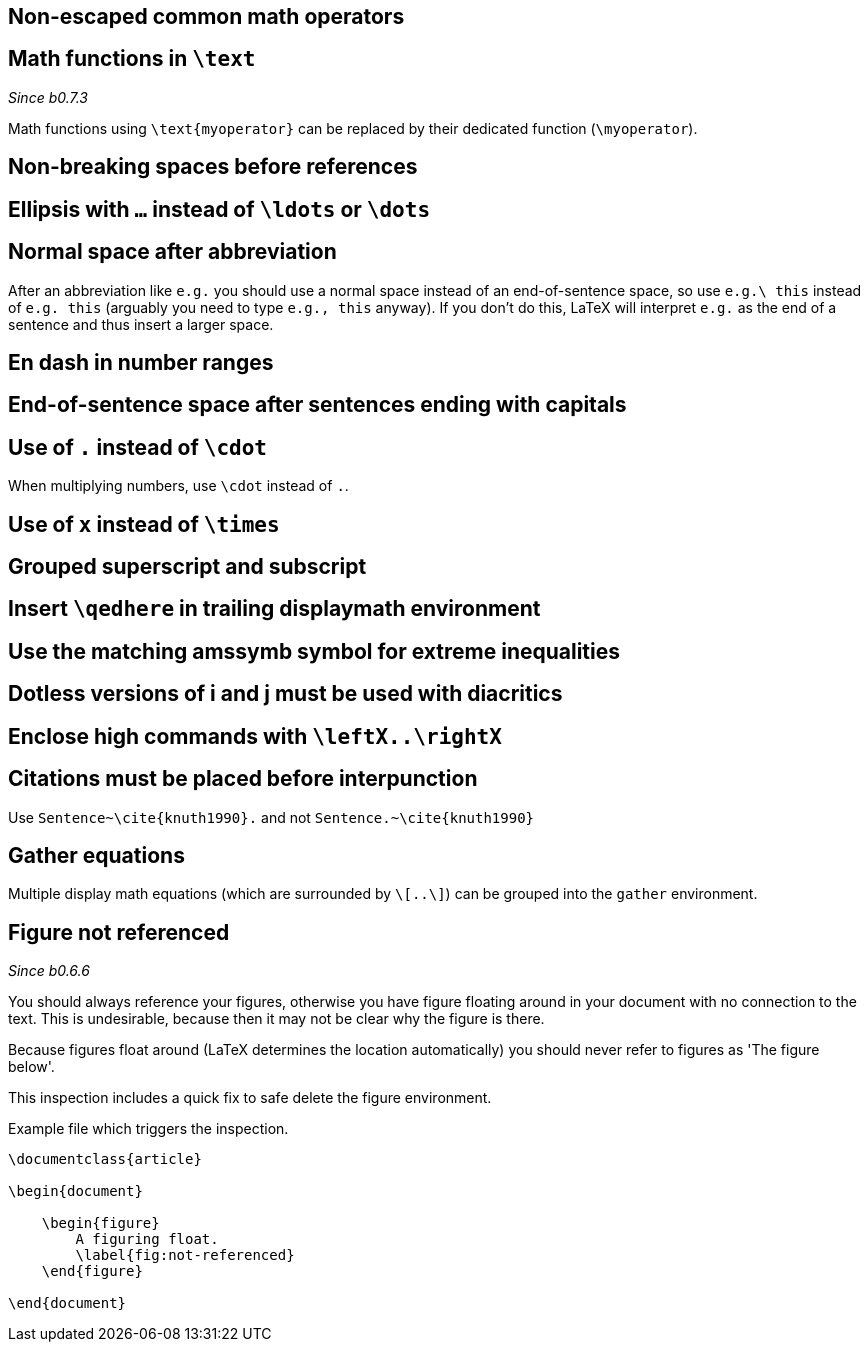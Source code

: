 :pygmentize:

== Non-escaped common math operators

[#math-functions-in-text]
== Math functions in `\text`
_Since b0.7.3_

Math functions using `\text{myoperator}` can be replaced by their dedicated function (`\myoperator`).

== Non-breaking spaces before references
== Ellipsis with `...` instead of `\ldots` or `\dots`
== Normal space after abbreviation

After an abbreviation like `e.g.` you should use a normal space instead of an end-of-sentence space, so use `e.g.\ this` instead of `e.g. this` (arguably you need to type `e.g., this` anyway). If you don't do this, LaTeX will interpret `e.g.` as the end of a sentence and thus insert a larger space.

== En dash in number ranges
== End-of-sentence space after sentences ending with capitals
== Use of `.` instead of `\cdot`

When multiplying numbers, use `\cdot` instead of `.`.

== Use of `x` instead of `\times`
== Grouped superscript and subscript
== Insert `\qedhere` in trailing displaymath environment
== Use the matching amssymb symbol for extreme inequalities
== Dotless versions of i and j must be used with diacritics
== Enclose high commands with `\leftX..\rightX`
== Citations must be placed before interpunction

Use `Sentence~\cite{knuth1990}.` and not `Sentence.~\cite{knuth1990}`

== Gather equations
Multiple display math equations (which are surrounded by `\[..\]`) can be grouped into the `gather` environment.

== Figure not referenced

_Since b0.6.6_

You should always reference your figures, otherwise you have figure floating around in your document with no connection to the text.
This is undesirable, because then it may not be clear why the figure is there.

Because figures float around (LaTeX determines the location automatically) you should never refer to figures as 'The figure below'.

This inspection includes a quick fix to safe delete the figure environment.

.Example file which triggers the inspection.
[source,latex]
----
\documentclass{article}

\begin{document}

    \begin{figure}
        A figuring float.
        \label{fig:not-referenced}
    \end{figure}

\end{document}
----